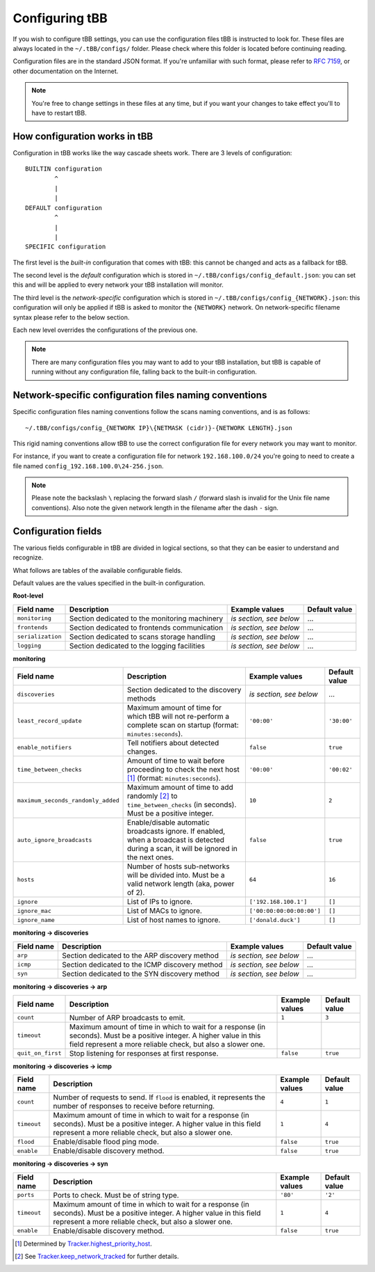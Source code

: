 Configuring tBB
===============

If you wish to configure tBB settings, you can use the configuration files tBB is instructed to
look for. These files are always located in the ``~/.tBB/configs/`` folder. Please check where this folder
is located before continuing reading.

Configuration files are in the standard JSON format. If you're unfamiliar with such format, please refer
to `RFC 7159 <https://tools.ietf.org/html/rfc7159>`_, or other documentation on the Internet.

.. note:: You're free to change settings in these files at any time, but if you want your
          changes to take effect you'll to have to restart tBB.


How configuration works in tBB
------------------------------

Configuration in tBB works like the way cascade sheets work. There are 3 levels of configuration::

    BUILTIN configuration
            ^
            |
            |
    DEFAULT configuration
            ^
            |
            |
    SPECIFIC configuration

The first level is the *built-in* configuration that comes with tBB: this cannot be changed and acts
as a fallback for tBB.

The second level is the *default* configuration which is stored in ``~/.tBB/configs/config_default.json``:
you can set this and will be applied to every network your tBB installation will monitor.

The third level is the *network-specific* configuration which is stored in ``~/.tBB/configs/config_{NETWORK}.json``:
this configuration will only be applied if tBB is asked to monitor the ``{NETWORK}`` network.
On network-specific filename syntax please refer to the below section.

Each new level overrides the configurations of the previous one.

.. note:: There are many configuration files you may want to add to your 
          tBB installation, but tBB is capable of running without any configuration
          file, falling back to the built-in configuration.


Network-specific configuration files naming conventions
-------------------------------------------------------

Specific configuration files naming conventions follow the scans naming conventions, and is as follows::

    ~/.tBB/configs/config_{NETWORK IP}\{NETMASK (cidr)}-{NETWORK LENGTH}.json

This rigid naming conventions allow tBB to use the correct configuration file for every network
you may want to monitor.

For instance, if you want to create a configuration file for network ``192.168.100.0/24`` you're going to
need to create a file named ``config_192.168.100.0\24-256.json``. 

.. note:: Please note the backslash ``\`` replacing the forward slash ``/`` (forward slash is invalid for
          the Unix file name conventions). Also note the given network length in the filename after the dash ``-`` sign.


Configuration fields
--------------------

The various fields configurable in tBB are divided in logical sections, so that they can be easier
to understand and recognize.

What follows are tables of the available configurable fields.

Default values are the values specified in the built-in configuration.


**Root-level**

=================  =============================================  =======================  =============
Field name         Description                                    Example values           Default value
=================  =============================================  =======================  =============
``monitoring``     Section dedicated to the monitoring machinery  *is section, see below*   ...
``frontends``      Section dedicated to frontends communication   *is section, see below*   ...
``serialization``  Section dedicated to scans storage handling    *is section, see below*   ...
``logging``        Section dedicated to the logging facilities    *is section, see below*   ...
=================  =============================================  =======================  =============


**monitoring**

==================================  =============================================  =========================  =============
Field name                          Description                                    Example values             Default value
==================================  =============================================  =========================  =============
``discoveries``                     Section dedicated to the discovery methods     *is section, see below*     ...
``least_record_update``             Maximum amount of time for which tBB will not  ``'00:00'``                ``'30:00'``
                                    re-perform a complete scan on startup
                                    (format: ``minutes:seconds``).
``enable_notifiers``                Tell notifiers about detected changes.         ``false``                  ``true``
``time_between_checks``             Amount of time to wait before proceeding       ``'00:00'``                ``'00:02'``
                                    to check the next host [#f1]_
                                    (format: ``minutes:seconds``).
``maximum_seconds_randomly_added``  Maximum amount of time to add randomly [#f2]_  ``10``                     ``2``
                                    to ``time_between_checks`` (in seconds). Must
                                    be a positive integer.
``auto_ignore_broadcasts``          Enable/disable automatic broadcasts ignore.    ``false``                  ``true``
                                    If enabled, when a broadcast is detected
                                    during a scan, it will be ignored in the next
                                    ones.
``hosts``                           Number of hosts sub-networks will be divided   ``64``                     ``16``
                                    into. Must be a valid network length (aka,
                                    power of 2).
``ignore``                          List of IPs to ignore.                         ``['192.168.100.1']``      ``[]``
``ignore_mac``                      List of MACs to ignore.                        ``['00:00:00:00:00:00']``  ``[]``
``ignore_name``                     List of host names to ignore.                  ``['donald.duck']``        ``[]``
==================================  =============================================  =========================  =============


**monitoring → discoveries**

==================================  =============================================  =========================  =============
Field name                          Description                                    Example values             Default value
==================================  =============================================  =========================  =============
``arp``                             Section dedicated to the ARP discovery method  *is section, see below*     ...
``icmp``                            Section dedicated to the ICMP discovery        *is section, see below*     ...
                                    method
``syn``                             Section dedicated to the SYN discovery method  *is section, see below*     ...
==================================  =============================================  =========================  =============


**monitoring → discoveries → arp**

==================================  =============================================  =========================  =============
Field name                          Description                                    Example values             Default value
==================================  =============================================  =========================  =============
``count``                           Number of ARP broadcasts to emit.              ``1``                      ``3``
``timeout``                         Maximum amount of time in which to wait for    
                                    a response (in seconds). Must be a positive
                                    integer.
                                    A higher value in this field represent a more
                                    reliable check, but also a slower one.
``quit_on_first``                   Stop listening for responses at first          ``false``                  ``true``
                                    response.
==================================  =============================================  =========================  =============


**monitoring → discoveries → icmp**

==================================  =============================================  =========================  =============
Field name                          Description                                    Example values             Default value
==================================  =============================================  =========================  =============
``count``                           Number of requests to send.                    ``4``                      ``1``
                                    If ``flood`` is enabled, it represents the
                                    number of responses to receive before
                                    returning.
``timeout``                         Maximum amount of time in which to wait for    ``1``                      ``4``
                                    a response (in seconds). Must be a positive
                                    integer.
                                    A higher value in this field represent a more
                                    reliable check, but also a slower one.
``flood``                           Enable/disable flood ping mode.                ``false``                  ``true``
``enable``                          Enable/disable discovery method.               ``false``                  ``true``
==================================  =============================================  =========================  =============


**monitoring → discoveries → syn**

==================================  =============================================  =========================  =============
Field name                          Description                                    Example values             Default value
==================================  =============================================  =========================  =============
``ports``                           Ports to check. Must be of string type.        ``'80'``                   ``'2'``
``timeout``                         Maximum amount of time in which to wait for    ``1``                      ``4``
                                    a response (in seconds). Must be a positive
                                    integer.
                                    A higher value in this field represent a more
                                    reliable check, but also a slower one.
``enable``                          Enable/disable discovery method.               ``false``                  ``true``
==================================  =============================================  =========================  =============



.. [#f1] Determined by `Tracker.highest_priority_host <http://tbb.readthedocs.io/en/latest/tBB.html#tBB.tracker.Tracker.highest_priority_host>`_.
.. [#f2] See `Tracker.keep_network_tracked <http://tbb.readthedocs.io/en/latest/tBB.html#tBB.tracker.Tracker.keep_network_tracked>`_ for further details.
